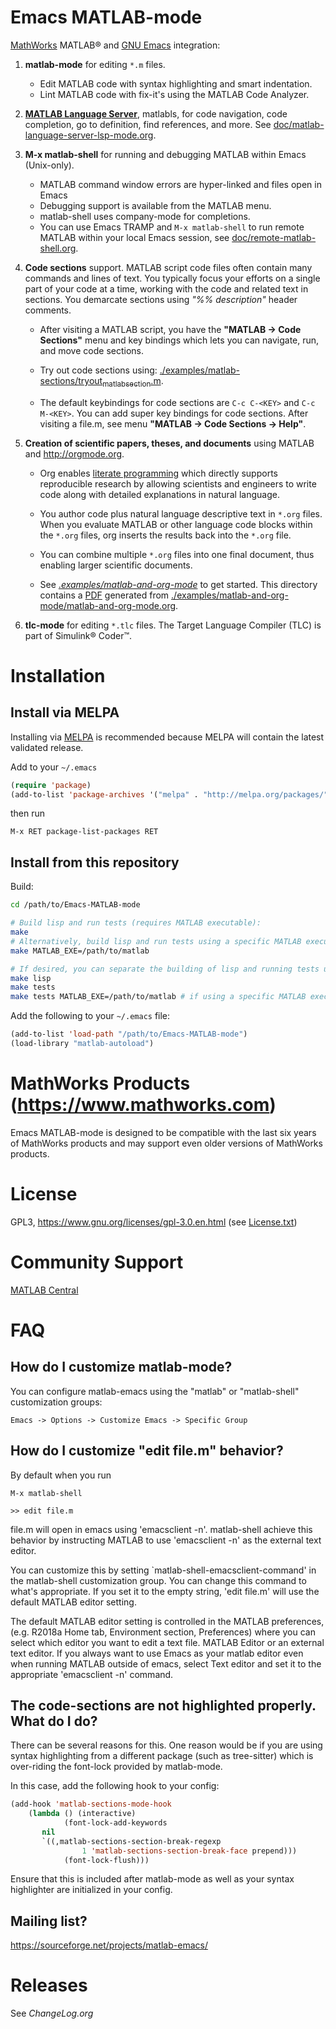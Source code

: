 #+startup: showall
#+options: toc:nil

# Copyright 2016-2025 Free Software Foundation, Inc.

* Emacs MATLAB-mode

[[https://mathworks.com][MathWorks]] MATLAB® and [[https://www.gnu.org/software/emacs/][GNU Emacs]] integration:

1. *matlab-mode* for editing ~*.m~ files.

   - Edit MATLAB code with syntax highlighting and smart indentation.
   - Lint MATLAB code with fix-it's using the MATLAB Code Analyzer.

2. *[[https://github.com/mathworks/MATLAB-language-server][MATLAB Language Server]]*, matlabls, for code navigation, code completion, go to definition, find
   references, and more. See [[file:doc/matlab-language-server-lsp-mode.org][doc/matlab-language-server-lsp-mode.org]].

3. *M-x matlab-shell* for running and debugging MATLAB within Emacs (Unix-only).

   - MATLAB command window errors are hyper-linked and files open in Emacs
   - Debugging support is available from the MATLAB menu.
   - matlab-shell uses company-mode for completions.
   - You can use Emacs TRAMP and =M-x matlab-shell= to run remote MATLAB within your local Emacs
     session, see [[file:doc/remote-matlab-shell.org][doc/remote-matlab-shell.org]].

4. *Code sections* support. MATLAB script code files often contain many commands and lines of text.
   You typically focus your efforts on a single part of your code at a time, working with the code
   and related text in sections.  You demarcate sections using /"%% description"/ header comments.

   - After visiting a MATLAB script, you have the *"MATLAB -> Code Sections"* menu and key
     bindings which lets you can navigate, run, and move code sections.

   - Try out code sections using: [[file:examples/matlab-sections/tryout_matlabsection.m][./examples/matlab-sections/tryout_matlabsection.m]].

   - The default keybindings for code sections are ~C-c C-<KEY>~ and ~C-c M-<KEY>~. You can add
     super key bindings for code sections. After visiting a file.m, see menu *"MATLAB -> Code
     Sections -> Help"*.

5. *Creation of scientific papers, theses, and documents* using MATLAB and [[http://orgmode.org]].

   - Org enables [[https://en.wikipedia.org/wiki/Literate_programming][literate programming]] which directly supports reproducible research by allowing
     scientists and engineers to write code along with detailed explanations in natural language.

   - You author code plus natural language descriptive text in ~*.org~ files. When you evaluate
     MATLAB or other language code blocks within the ~*.org~ files, org inserts the results back
     into the ~*.org~ file.

   - You can combine multiple ~*.org~ files into one final document, thus enabling larger scientific
     documents.

   - See [[file:examples/matlab-and-org-mode][./examples/matlab-and-org-mode/]] to get started. This directory contains a [[file:examples/matlab-and-org-mode/matlab-and-org-mode.pdf][PDF]] generated from
     [[file:examples/matlab-and-org-mode/matlab-and-org-mode.org][./examples/matlab-and-org-mode/matlab-and-org-mode.org]].

6. *tlc-mode* for editing ~*.tlc~ files. The Target Language Compiler (TLC) is part of Simulink®
   Coder™.

* Installation

** Install via MELPA

Installing via [[https://melpa.org][MELPA]] is recommended because MELPA will contain the latest validated release.

Add to your =~/.emacs=

#+begin_src emacs-lisp
  (require 'package)
  (add-to-list 'package-archives '("melpa" . "http://melpa.org/packages/") t)
#+end_src

then run

: M-x RET package-list-packages RET

** Install from this repository

Build:

#+begin_src bash
  cd /path/to/Emacs-MATLAB-mode

  # Build lisp and run tests (requires MATLAB executable):
  make
  # Alternatively, build lisp and run tests using a specific MATLAB executable:
  make MATLAB_EXE=/path/to/matlab

  # If desired, you can separate the building of lisp and running tests using:
  make lisp
  make tests
  make tests MATLAB_EXE=/path/to/matlab # if using a specific MATLAB executable
#+end_src

Add the following to your =~/.emacs= file:

#+begin_src emacs-lisp
  (add-to-list 'load-path "/path/to/Emacs-MATLAB-mode")
  (load-library "matlab-autoload")
#+end_src

* MathWorks Products ([[https://www.mathworks.com][https://www.mathworks.com]])

Emacs MATLAB-mode is designed to be compatible with the last six years of MathWorks products and may
support even older versions of MathWorks products.

* License

GPL3, https://www.gnu.org/licenses/gpl-3.0.en.html (see [[file:License.txt][License.txt]])

* Community Support

[[https://www.mathworks.com/matlabcentral][MATLAB Central]]

* FAQ

** How do I customize matlab-mode?

You can configure matlab-emacs using the "matlab" or "matlab-shell" customization groups:

: Emacs -> Options -> Customize Emacs -> Specific Group

** How do I customize "edit file.m" behavior?

By default when you run

 #+begin_example
 M-x matlab-shell

 >> edit file.m
 #+end_example

file.m will open in emacs using 'emacsclient -n'. matlab-shell achieve this behavior by instructing
MATLAB to use 'emacsclient -n' as the external text editor.

You can customize this by setting `matlab-shell-emacsclient-command' in the matlab-shell
customization group. You can change this command to what's appropriate. If you set it to the empty
string, 'edit file.m' will use the default MATLAB editor setting.

The default MATLAB editor setting is controlled in the MATLAB preferences, (e.g. R2018a Home tab,
Environment section, Preferences) where you can select which editor you want to edit a text
file. MATLAB Editor or an external text editor. If you always want to use Emacs as your matlab
editor even when running MATLAB outside of emacs, select Text editor and set it to the appropriate
'emacsclient -n' command.

** The code-sections are not highlighted properly. What do I do?

There can be several reasons for this. One reason would be if you are
using syntax highlighting from a different package (such as
tree-sitter) which is over-riding the font-lock provided by
matlab-mode.

In this case, add the following hook to your config:
#+begin_src emacs-lisp
  (add-hook 'matlab-sections-mode-hook
  	  (lambda () (interactive)
              (font-lock-add-keywords
  	     nil
  	     `((,matlab-sections-section-break-regexp
                  1 'matlab-sections-section-break-face prepend)))
              (font-lock-flush)))
#+end_src
Ensure that this is included after matlab-mode as well as your syntax
highlighter are initialized in your config.

** Mailing list?

https://sourceforge.net/projects/matlab-emacs/

* Releases

See [[ChangeLog.org][ChangeLog.org]]

# LocalWords:  showall nodesktop melpa emacsclient matlabsection
